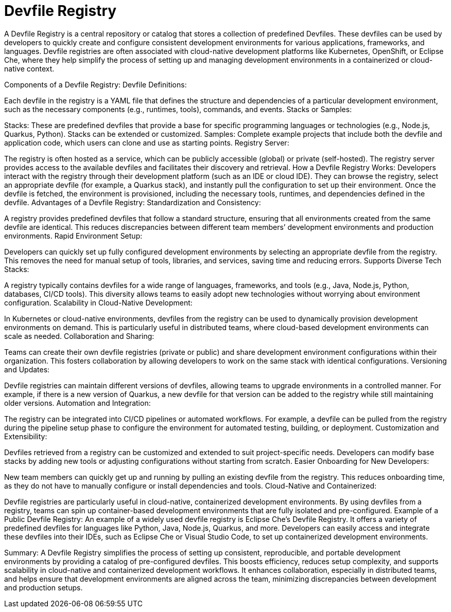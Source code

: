 # Devfile Registry

A Devfile Registry is a central repository or catalog that stores a collection of predefined Devfiles. These devfiles can be used by developers to quickly create and configure consistent development environments for various applications, frameworks, and languages. Devfile registries are often associated with cloud-native development platforms like Kubernetes, OpenShift, or Eclipse Che, where they help simplify the process of setting up and managing development environments in a containerized or cloud-native context.

Components of a Devfile Registry:
Devfile Definitions:

Each devfile in the registry is a YAML file that defines the structure and dependencies of a particular development environment, such as the necessary components (e.g., runtimes, tools), commands, and events.
Stacks or Samples:

Stacks: These are predefined devfiles that provide a base for specific programming languages or technologies (e.g., Node.js, Quarkus, Python). Stacks can be extended or customized.
Samples: Complete example projects that include both the devfile and application code, which users can clone and use as starting points.
Registry Server:

The registry is often hosted as a service, which can be publicly accessible (global) or private (self-hosted). The registry server provides access to the available devfiles and facilitates their discovery and retrieval.
How a Devfile Registry Works:
Developers interact with the registry through their development platform (such as an IDE or cloud IDE). They can browse the registry, select an appropriate devfile (for example, a Quarkus stack), and instantly pull the configuration to set up their environment.
Once the devfile is fetched, the environment is provisioned, including the necessary tools, runtimes, and dependencies defined in the devfile.
Advantages of a Devfile Registry:
Standardization and Consistency:

A registry provides predefined devfiles that follow a standard structure, ensuring that all environments created from the same devfile are identical. This reduces discrepancies between different team members’ development environments and production environments.
Rapid Environment Setup:

Developers can quickly set up fully configured development environments by selecting an appropriate devfile from the registry. This removes the need for manual setup of tools, libraries, and services, saving time and reducing errors.
Supports Diverse Tech Stacks:

A registry typically contains devfiles for a wide range of languages, frameworks, and tools (e.g., Java, Node.js, Python, databases, CI/CD tools). This diversity allows teams to easily adopt new technologies without worrying about environment configuration.
Scalability in Cloud-Native Development:

In Kubernetes or cloud-native environments, devfiles from the registry can be used to dynamically provision development environments on demand. This is particularly useful in distributed teams, where cloud-based development environments can scale as needed.
Collaboration and Sharing:

Teams can create their own devfile registries (private or public) and share development environment configurations within their organization. This fosters collaboration by allowing developers to work on the same stack with identical configurations.
Versioning and Updates:

Devfile registries can maintain different versions of devfiles, allowing teams to upgrade environments in a controlled manner. For example, if there is a new version of Quarkus, a new devfile for that version can be added to the registry while still maintaining older versions.
Automation and Integration:

The registry can be integrated into CI/CD pipelines or automated workflows. For example, a devfile can be pulled from the registry during the pipeline setup phase to configure the environment for automated testing, building, or deployment.
Customization and Extensibility:

Devfiles retrieved from a registry can be customized and extended to suit project-specific needs. Developers can modify base stacks by adding new tools or adjusting configurations without starting from scratch.
Easier Onboarding for New Developers:

New team members can quickly get up and running by pulling an existing devfile from the registry. This reduces onboarding time, as they do not have to manually configure or install dependencies and tools.
Cloud-Native and Containerized:

Devfile registries are particularly useful in cloud-native, containerized development environments. By using devfiles from a registry, teams can spin up container-based development environments that are fully isolated and pre-configured.
Example of a Public Devfile Registry:
An example of a widely used devfile registry is Eclipse Che’s Devfile Registry. It offers a variety of predefined devfiles for languages like Python, Java, Node.js, Quarkus, and more. Developers can easily access and integrate these devfiles into their IDEs, such as Eclipse Che or Visual Studio Code, to set up containerized development environments.

Summary:
A Devfile Registry simplifies the process of setting up consistent, reproducible, and portable development environments by providing a catalog of pre-configured devfiles. This boosts efficiency, reduces setup complexity, and supports scalability in cloud-native and containerized development workflows. It enhances collaboration, especially in distributed teams, and helps ensure that development environments are aligned across the team, minimizing discrepancies between development and production setups.